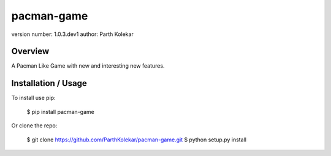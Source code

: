 pacman-game
===============================

version number: 1.0.3.dev1
author: Parth Kolekar

Overview
--------

A Pacman Like Game with new and interesting new features.

Installation / Usage
--------------------

To install use pip:

    $ pip install pacman-game


Or clone the repo:

    $ git clone https://github.com/ParthKolekar/pacman-game.git
    $ python setup.py install



